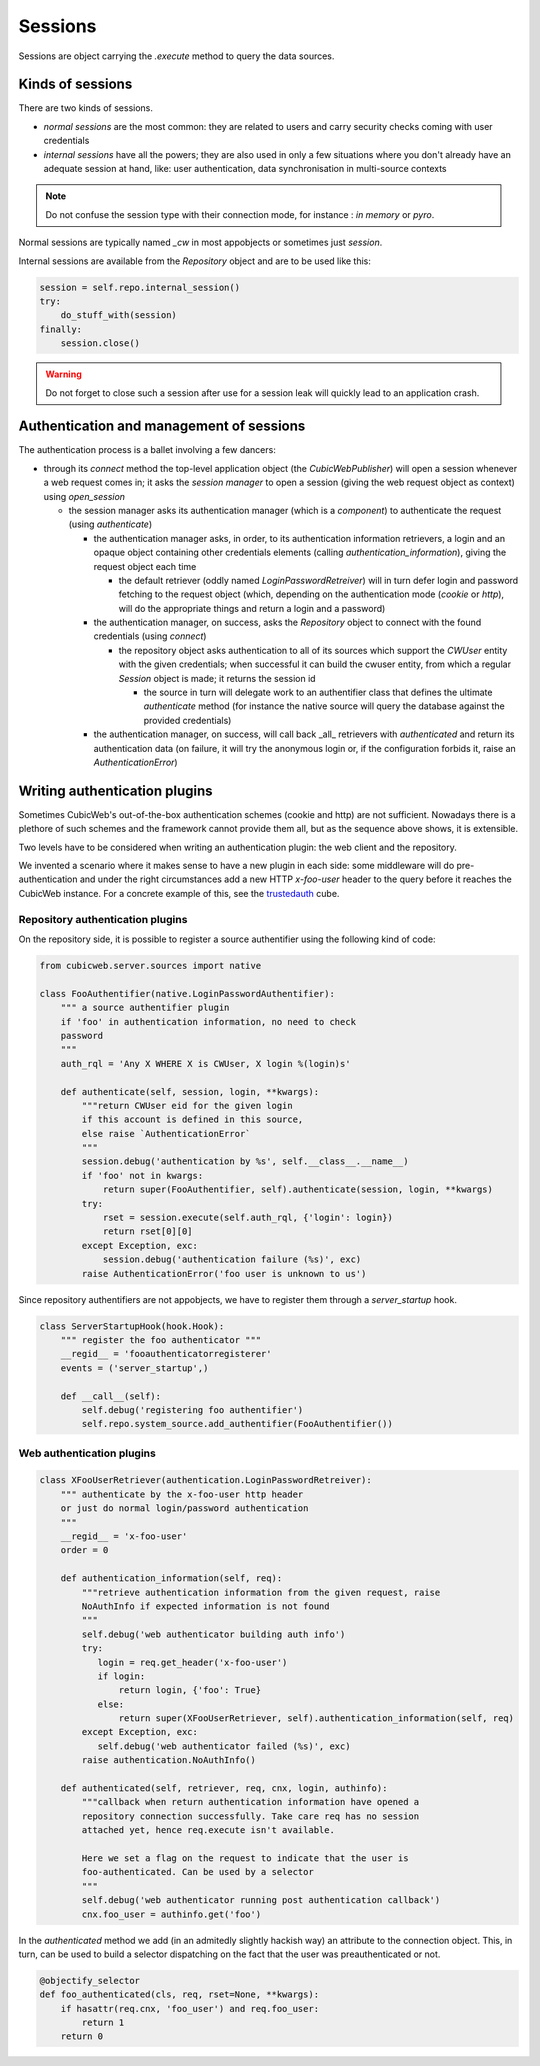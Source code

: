 .. -*- coding: utf-8 -*-

Sessions
========

Sessions are object carrying the `.execute` method to query the data
sources.

Kinds of sessions
-----------------

There are two kinds of sessions.

* `normal sessions` are the most common: they are related to users and
  carry security checks coming with user credentials

* `internal sessions` have all the powers; they are also used in only a
  few situations where you don't already have an adequate session at
  hand, like: user authentication, data synchronisation in
  multi-source contexts

.. note::
  Do not confuse the session type with their connection mode, for
  instance : `in memory` or `pyro`.

Normal sessions are typically named `_cw` in most appobjects or
sometimes just `session`.

Internal sessions are available from the `Repository` object and are
to be used like this:

.. sourcecode:: python

   session = self.repo.internal_session()
   try:
       do_stuff_with(session)
   finally:
       session.close()

.. warning::
  Do not forget to close such a session after use for a session leak
  will quickly lead to an application crash.

Authentication and management of sessions
-----------------------------------------

The authentication process is a ballet involving a few dancers:

* through its `connect` method the top-level application object (the
  `CubicWebPublisher`) will open a session whenever a web request
  comes in; it asks the `session manager` to open a session (giving
  the web request object as context) using `open_session`

  * the session manager asks its authentication manager (which is a
    `component`) to authenticate the request (using `authenticate`)

    * the authentication manager asks, in order, to its authentication
      information retrievers, a login and an opaque object containing
      other credentials elements (calling `authentication_information`),
      giving the request object each time

      * the default retriever (oddly named `LoginPasswordRetreiver`)
        will in turn defer login and password fetching to the request
        object (which, depending on the authentication mode (`cookie`
        or `http`), will do the appropriate things and return a login
        and a password)

    * the authentication manager, on success, asks the `Repository`
      object to connect with the found credentials (using `connect`)

      * the repository object asks authentication to all of its
        sources which support the `CWUser` entity with the given
        credentials; when successful it can build the cwuser entity,
        from which a regular `Session` object is made; it returns the
        session id

        * the source in turn will delegate work to an authentifier
          class that defines the ultimate `authenticate` method (for
          instance the native source will query the database against
          the provided credentials)

    * the authentication manager, on success, will call back _all_
      retrievers with `authenticated` and return its authentication
      data (on failure, it will try the anonymous login or, if the
      configuration forbids it, raise an `AuthenticationError`)

Writing authentication plugins
------------------------------

Sometimes CubicWeb's out-of-the-box authentication schemes (cookie and
http) are not sufficient. Nowadays there is a plethore of such schemes
and the framework cannot provide them all, but as the sequence above
shows, it is extensible.

Two levels have to be considered when writing an authentication
plugin: the web client and the repository.

We invented a scenario where it makes sense to have a new plugin in
each side: some middleware will do pre-authentication and under the
right circumstances add a new HTTP `x-foo-user` header to the query
before it reaches the CubicWeb instance. For a concrete example of
this, see the `trustedauth`_ cube.

.. _`trustedauth`: http://www.cubicweb.org/project/cubicweb-trustedauth

Repository authentication plugins
~~~~~~~~~~~~~~~~~~~~~~~~~~~~~~~~~

On the repository side, it is possible to register a source
authentifier using the following kind of code:

.. sourcecode:: python

 from cubicweb.server.sources import native

 class FooAuthentifier(native.LoginPasswordAuthentifier):
     """ a source authentifier plugin
     if 'foo' in authentication information, no need to check
     password
     """
     auth_rql = 'Any X WHERE X is CWUser, X login %(login)s'

     def authenticate(self, session, login, **kwargs):
         """return CWUser eid for the given login
         if this account is defined in this source,
         else raise `AuthenticationError`
         """
         session.debug('authentication by %s', self.__class__.__name__)
         if 'foo' not in kwargs:
             return super(FooAuthentifier, self).authenticate(session, login, **kwargs)
         try:
             rset = session.execute(self.auth_rql, {'login': login})
             return rset[0][0]
         except Exception, exc:
             session.debug('authentication failure (%s)', exc)
         raise AuthenticationError('foo user is unknown to us')

Since repository authentifiers are not appobjects, we have to register
them through a `server_startup` hook.

.. sourcecode:: python

 class ServerStartupHook(hook.Hook):
     """ register the foo authenticator """
     __regid__ = 'fooauthenticatorregisterer'
     events = ('server_startup',)

     def __call__(self):
         self.debug('registering foo authentifier')
         self.repo.system_source.add_authentifier(FooAuthentifier())

Web authentication plugins
~~~~~~~~~~~~~~~~~~~~~~~~~~

.. sourcecode:: python

 class XFooUserRetriever(authentication.LoginPasswordRetreiver):
     """ authenticate by the x-foo-user http header
     or just do normal login/password authentication
     """
     __regid__ = 'x-foo-user'
     order = 0

     def authentication_information(self, req):
         """retrieve authentication information from the given request, raise
         NoAuthInfo if expected information is not found
         """
         self.debug('web authenticator building auth info')
         try:
            login = req.get_header('x-foo-user')
            if login:
                return login, {'foo': True}
            else:
                return super(XFooUserRetriever, self).authentication_information(self, req)
         except Exception, exc:
            self.debug('web authenticator failed (%s)', exc)
         raise authentication.NoAuthInfo()

     def authenticated(self, retriever, req, cnx, login, authinfo):
         """callback when return authentication information have opened a
         repository connection successfully. Take care req has no session
         attached yet, hence req.execute isn't available.

         Here we set a flag on the request to indicate that the user is
         foo-authenticated. Can be used by a selector
         """
         self.debug('web authenticator running post authentication callback')
         cnx.foo_user = authinfo.get('foo')

In the `authenticated` method we add (in an admitedly slightly hackish
way) an attribute to the connection object. This, in turn, can be used
to build a selector dispatching on the fact that the user was
preauthenticated or not.

.. sourcecode:: python

 @objectify_selector
 def foo_authenticated(cls, req, rset=None, **kwargs):
     if hasattr(req.cnx, 'foo_user') and req.foo_user:
         return 1
     return 0
